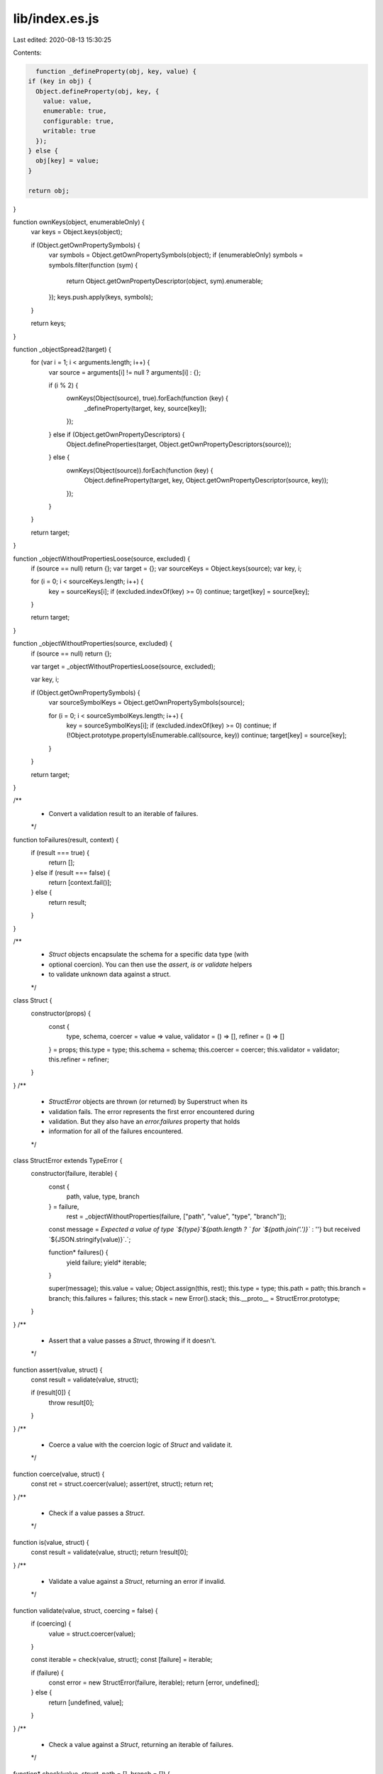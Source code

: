 lib/index.es.js
===============

Last edited: 2020-08-13 15:30:25

Contents:

.. code-block:: js

    function _defineProperty(obj, key, value) {
  if (key in obj) {
    Object.defineProperty(obj, key, {
      value: value,
      enumerable: true,
      configurable: true,
      writable: true
    });
  } else {
    obj[key] = value;
  }

  return obj;
}

function ownKeys(object, enumerableOnly) {
  var keys = Object.keys(object);

  if (Object.getOwnPropertySymbols) {
    var symbols = Object.getOwnPropertySymbols(object);
    if (enumerableOnly) symbols = symbols.filter(function (sym) {
      return Object.getOwnPropertyDescriptor(object, sym).enumerable;
    });
    keys.push.apply(keys, symbols);
  }

  return keys;
}

function _objectSpread2(target) {
  for (var i = 1; i < arguments.length; i++) {
    var source = arguments[i] != null ? arguments[i] : {};

    if (i % 2) {
      ownKeys(Object(source), true).forEach(function (key) {
        _defineProperty(target, key, source[key]);
      });
    } else if (Object.getOwnPropertyDescriptors) {
      Object.defineProperties(target, Object.getOwnPropertyDescriptors(source));
    } else {
      ownKeys(Object(source)).forEach(function (key) {
        Object.defineProperty(target, key, Object.getOwnPropertyDescriptor(source, key));
      });
    }
  }

  return target;
}

function _objectWithoutPropertiesLoose(source, excluded) {
  if (source == null) return {};
  var target = {};
  var sourceKeys = Object.keys(source);
  var key, i;

  for (i = 0; i < sourceKeys.length; i++) {
    key = sourceKeys[i];
    if (excluded.indexOf(key) >= 0) continue;
    target[key] = source[key];
  }

  return target;
}

function _objectWithoutProperties(source, excluded) {
  if (source == null) return {};

  var target = _objectWithoutPropertiesLoose(source, excluded);

  var key, i;

  if (Object.getOwnPropertySymbols) {
    var sourceSymbolKeys = Object.getOwnPropertySymbols(source);

    for (i = 0; i < sourceSymbolKeys.length; i++) {
      key = sourceSymbolKeys[i];
      if (excluded.indexOf(key) >= 0) continue;
      if (!Object.prototype.propertyIsEnumerable.call(source, key)) continue;
      target[key] = source[key];
    }
  }

  return target;
}

/**
 * Convert a validation result to an iterable of failures.
 */
function toFailures(result, context) {
  if (result === true) {
    return [];
  } else if (result === false) {
    return [context.fail()];
  } else {
    return result;
  }
}

/**
 * `Struct` objects encapsulate the schema for a specific data type (with
 * optional coercion). You can then use the `assert`, `is` or `validate` helpers
 * to validate unknown data against a struct.
 */

class Struct {
  constructor(props) {
    const {
      type,
      schema,
      coercer = value => value,
      validator = () => [],
      refiner = () => []
    } = props;
    this.type = type;
    this.schema = schema;
    this.coercer = coercer;
    this.validator = validator;
    this.refiner = refiner;
  }

}
/**
 * `StructError` objects are thrown (or returned) by Superstruct when its
 * validation fails. The error represents the first error encountered during
 * validation. But they also have an `error.failures` property that holds
 * information for all of the failures encountered.
 */

class StructError extends TypeError {
  constructor(failure, iterable) {
    const {
      path,
      value,
      type,
      branch
    } = failure,
          rest = _objectWithoutProperties(failure, ["path", "value", "type", "branch"]);

    const message = `Expected a value of type \`${type}\`${path.length ? ` for \`${path.join('.')}\`` : ''} but received \`${JSON.stringify(value)}\`.`;

    function* failures() {
      yield failure;
      yield* iterable;
    }

    super(message);
    this.value = value;
    Object.assign(this, rest);
    this.type = type;
    this.path = path;
    this.branch = branch;
    this.failures = failures;
    this.stack = new Error().stack;
    this.__proto__ = StructError.prototype;
  }

}
/**
 * Assert that a value passes a `Struct`, throwing if it doesn't.
 */

function assert(value, struct) {
  const result = validate(value, struct);

  if (result[0]) {
    throw result[0];
  }
}
/**
 * Coerce a value with the coercion logic of `Struct` and validate it.
 */

function coerce(value, struct) {
  const ret = struct.coercer(value);
  assert(ret, struct);
  return ret;
}
/**
 * Check if a value passes a `Struct`.
 */

function is(value, struct) {
  const result = validate(value, struct);
  return !result[0];
}
/**
 * Validate a value against a `Struct`, returning an error if invalid.
 */

function validate(value, struct, coercing = false) {
  if (coercing) {
    value = struct.coercer(value);
  }

  const iterable = check(value, struct);
  const [failure] = iterable;

  if (failure) {
    const error = new StructError(failure, iterable);
    return [error, undefined];
  } else {
    return [undefined, value];
  }
}
/**
 * Check a value against a `Struct`, returning an iterable of failures.
 */

function* check(value, struct, path = [], branch = []) {
  const {
    type
  } = struct;
  const ctx = {
    value,
    type,
    branch,
    path,

    fail(props = {}) {
      return _objectSpread2({
        value,
        type,
        path,
        branch: [...branch, value]
      }, props);
    },

    check(v, s, parent, key) {
      const p = parent !== undefined ? [...path, key] : path;
      const b = parent !== undefined ? [...branch, parent] : branch;
      return check(v, s, p, b);
    }

  };
  const failures = toFailures(struct.validator(value, ctx), ctx);
  const [failure] = failures;

  if (failure) {
    yield failure;
    yield* failures;
  } else {
    yield* toFailures(struct.refiner(value, ctx), ctx);
  }
}

/**
 * Augment a `Struct` to add an additional coercion step to its input.
 */

function coercion(struct, coercer) {
  const fn = struct.coercer;
  return new Struct(_objectSpread2(_objectSpread2({}, struct), {}, {
    coercer: value => {
      return fn(coercer(value));
    }
  }));
}
/**
 * Augment a struct to coerce a default value for missing values.
 *
 * Note: You must use `coerce(value, Struct)` on the value before validating it
 * to have the value defaulted!
 */

function defaulted(S, fallback, strict) {
  return coercion(S, x => {
    const f = typeof fallback === 'function' ? fallback() : fallback;

    if (x === undefined) {
      return f;
    }

    if (strict !== true && isPlainObject(x) && isPlainObject(f)) {
      const ret = _objectSpread2({}, x);

      let changed = false;

      for (const key in f) {
        if (ret[key] === undefined) {
          ret[key] = f[key];
          changed = true;
        }
      }

      if (changed) {
        return ret;
      }
    }

    return x;
  });
}
/**
 * Coerce a value to mask its properties to only that defined in the struct.
 */

function masked(S) {
  return coercion(S, x => {
    if (!isPlainObject(x)) {
      return x;
    }

    const ret = {};

    for (const key in S.schema) {
      ret[key] = x[key];
    }

    return ret;
  });
}
/**
 * Check if a value is a plain object.
 */

function isPlainObject(value) {
  if (Object.prototype.toString.call(value) !== '[object Object]') {
    return false;
  }

  const prototype = Object.getPrototypeOf(value);
  return prototype === null || prototype === Object.prototype;
}

/**
 * Augment a string or array struct to constrain its length to zero.
 */

function empty(S) {
  return refinement(S, `${S.type} & Empty`, value => {
    return value.length === 0;
  });
}
/**
 * Augment a string or array struct to constrain its length to being between a
 * minimum and maximum size.
 */

function length(S, min, max) {
  return refinement(S, `${S.type} & Length<${min},${max}>`, value => {
    return min < value.length && value.length < max;
  });
}
/**
 * Refine a string struct to match a specific regexp pattern.
 */

function pattern(S, regexp) {
  return refinement(S, `${S.type} & Pattern<${regexp.source}>`, value => {
    return regexp.test(value);
  });
}
/**
 * Augment a `Struct` to add an additional refinement to the validation.
 */

function refinement(struct, type, refiner) {
  const fn = struct.refiner;
  return new Struct(_objectSpread2(_objectSpread2({}, struct), {}, {
    type,

    *refiner(value, fail) {
      yield* toFailures(fn(value, fail), fail);
      yield* toFailures(refiner(value, fail), fail);
    }

  }));
}

/**
 * Validate any value.
 */

function any() {
  return struct('any', () => true);
}
function array(Element) {
  return new Struct({
    type: `Array<${Element ? Element.type : 'unknown'}>`,
    schema: Element,
    coercer: value => {
      return Element && Array.isArray(value) ? value.map(v => coerce(v, Element)) : value;
    },

    *validator(value, ctx) {
      if (!Array.isArray(value)) {
        yield ctx.fail();
        return;
      }

      if (Element) {
        for (const [i, v] of value.entries()) {
          yield* ctx.check(v, Element, value, i);
        }
      }
    }

  });
}
/**
 * Validate that boolean values.
 */

function boolean() {
  return struct('boolean', value => {
    return typeof value === 'boolean';
  });
}
/**
 * Validate that `Date` values.
 *
 * Note: this also ensures that the value is *not* an invalid `Date` object,
 * which can occur when parsing a date fails but still returns a `Date`.
 */

function date() {
  return struct('Date', value => {
    return value instanceof Date && !isNaN(value.getTime());
  });
}
/**
 * Validate that a value dynamically, determing which struct to use at runtime.
 */

function dynamic(fn) {
  return struct('Dynamic<...>', (value, ctx) => {
    return ctx.check(value, fn(value, ctx));
  });
}
function enums(values) {
  return struct(`Enum<${values.map(toLiteralString)}>`, value => {
    return values.includes(value);
  });
}
/**
 * Validate that a value is a function.
 */

function func() {
  return struct('Function', value => {
    return typeof value === 'function';
  });
}
/**
 * Validate that a value is an instance of a class.
 */

function instance(Class) {
  return struct(`InstanceOf<${Class.name}>`, value => {
    return value instanceof Class;
  });
}
function intersection(Structs) {
  return struct(Structs.map(s => s.type).join(' & '), function* (value, ctx) {
    for (const S of Structs) {
      yield* ctx.check(value, S);
    }
  });
}
/**
 * Validate a value lazily, by constructing the struct right before the first
 * validation. This is useful for cases where you want to have self-referential
 * structs for nested data structures.
 */

function lazy(fn) {
  let S;
  return struct('Lazy<...>', (value, ctx) => {
    if (!S) {
      S = fn();
    }

    return ctx.check(value, S);
  });
}
function literal(constant) {
  return struct(`Literal<${toLiteralString(constant)}>`, value => {
    return value === constant;
  });
}
/**
 * Validate that a value is a map with specific key and value entries.
 */

function map(Key, Value) {
  return struct(`Map<${Key.type},${Value.type}>`, function* (value, ctx) {
    if (!(value instanceof Map)) {
      yield ctx.fail();
      return;
    }

    for (const [k, v] of value.entries()) {
      yield* ctx.check(k, Key, value, k);
      yield* ctx.check(v, Value, value, k);
    }
  });
}
/**
 * Validate that a value always fails.
 */

function never() {
  return struct('never', () => false);
}
/**
 * Augment a struct to make it accept `null` values.
 */

function nullable(S) {
  return new Struct({
    type: `${S.type} | null`,
    schema: S.schema,
    validator: (value, ctx) => {
      return value === null || ctx.check(value, S);
    },
    coercer: value => {
      if (value === null) return value;
      return S.coercer(value);
    }
  });
}
/**
 * Validate that a value is a number.
 */

function number() {
  return struct(`number`, value => {
    return typeof value === 'number' && !isNaN(value);
  });
}
function object(Structs) {
  const knowns = Structs ? Object.keys(Structs) : [];
  const Never = never();
  return new Struct({
    type: Structs ? `Object<{${knowns.join(',')}}>` : 'Object',
    schema: Structs ? Structs : null,
    coercer: Structs ? createObjectCoercer(Structs) : x => x,

    *validator(value, ctx) {
      if (typeof value !== 'object' || value == null) {
        yield ctx.fail();
        return;
      }

      if (Structs) {
        const unknowns = new Set(Object.keys(value));

        for (const key of knowns) {
          unknowns.delete(key);
          const Value = Structs[key];
          const v = value[key];
          yield* ctx.check(v, Value, value, key);
        }

        for (const key of unknowns) {
          const v = value[key];
          yield* ctx.check(v, Never, value, key);
        }
      }
    }

  });
}
function pick(Structs) {
  const knowns = Structs ? Object.keys(Structs) : [];
  return new Struct({
    type: Structs ? `Object<{${knowns.join(',')}}>` : 'Object',
    schema: Structs ? Structs : null,
    coercer: Structs ? createObjectCoercer(Structs) : x => x,

    *validator(value, ctx) {
      if (typeof value !== 'object' || value == null) {
        yield ctx.fail();
        return;
      }

      if (Structs) {
        for (const key of knowns) {
          const Value = Structs[key];
          const v = value[key];
          yield* ctx.check(v, Value, value, key);
        }
      }
    }

  });
}
/**
 * Augment a struct to make it optionally accept `undefined` values.
 */

function optional(S) {
  return new Struct({
    type: `${S.type}?`,
    schema: S.schema,
    validator: (value, ctx) => {
      return value === undefined || ctx.check(value, S);
    },
    coercer: value => {
      if (value === undefined) return value;
      return S.coercer(value);
    }
  });
}
/**
 * Validate that a partial object with specific entry values.
 */

function partial(Structs) {
  if (Structs instanceof Struct) {
    Structs = Structs.schema;
  }

  const knowns = Object.keys(Structs);
  const Never = never();
  return new Struct({
    type: `Partial<{${knowns.join(',')}}>`,
    schema: Structs,
    coercer: createObjectCoercer(Structs),

    *validator(value, ctx) {
      if (typeof value !== 'object' || value == null) {
        yield ctx.fail();
        return;
      }

      const unknowns = new Set(Object.keys(value));

      for (const key of knowns) {
        unknowns.delete(key);

        if (!(key in value)) {
          continue;
        }

        const Value = Structs[key];
        const v = value[key];
        yield* ctx.check(v, Value, value, key);
      }

      for (const key of unknowns) {
        const v = value[key];
        yield* ctx.check(v, Never, value, key);
      }
    }

  });
}
/**
 * Validate that a value is a record with specific key and
 * value entries.
 */

function record(Key, Value) {
  return struct(`Record<${Key.type},${Value.type}>`, function* (value, ctx) {
    if (typeof value !== 'object' || value == null) {
      yield ctx.fail();
      return;
    }

    for (const k in value) {
      const v = value[k];
      yield* ctx.check(k, Key, value, k);
      yield* ctx.check(v, Value, value, k);
    }
  });
}
/**
 * Validate that a set of values matches a specific type.
 */

function set(Element) {
  return struct(`Set<${Element.type}>`, (value, ctx) => {
    if (!(value instanceof Set)) {
      return false;
    }

    for (const val of value) {
      const [failure] = ctx.check(val, Element);

      if (failure) {
        return false;
      }
    }

    return true;
  });
}
/**
 * Validate that a value is a string.
 */

function string() {
  return struct('string', value => {
    return typeof value === 'string';
  });
}
/**
 * Define a `Struct` instance with a type and validation function.
 */

function struct(name, validator) {
  return new Struct({
    type: name,
    validator,
    schema: null
  });
}
function tuple(Elements) {
  const Never = never();
  return struct(`[${Elements.map(s => s.type).join(',')}]`, function* (value, ctx) {
    if (!Array.isArray(value)) {
      yield ctx.fail();
      return;
    }

    for (const [index, Element] of Elements.entries()) {
      const v = value[index];
      yield* ctx.check(v, Element, value, index);
    }

    if (value.length > Elements.length) {
      const index = Elements.length;
      const v = value[index];
      yield* ctx.check(v, Never, value, index);
    }
  });
}
/**
 * Validate that a value matches a specific strutural interface, like the
 * structural typing that TypeScript uses.
 */

function type(Structs) {
  const keys = Object.keys(Structs);
  return struct(`Type<{${keys.join(',')}}>`, function* (value, ctx) {
    if (typeof value !== 'object' || value == null) {
      yield ctx.fail();
      return;
    }

    for (const key of keys) {
      const Value = Structs[key];
      const v = value[key];
      yield* ctx.check(v, Value, value, key);
    }
  });
}
function union(Structs) {
  return struct(`${Structs.map(s => s.type).join(' | ')}`, function* (value, ctx) {
    for (const S of Structs) {
      const [...failures] = ctx.check(value, S);

      if (failures.length === 0) {
        return;
      }
    }

    yield ctx.fail();
  });
}
/**
 * Convert a value to a literal string.
 */

function toLiteralString(value) {
  return typeof value === 'string' ? `"${value.replace(/"/g, '"')}"` : `${value}`;
}
/**
 * Coerce the values of an object-like struct.
 */


function createObjectCoercer(Structs) {
  const knowns = Object.keys(Structs);
  return value => {
    if (typeof value !== 'object' || value == null) {
      return value;
    }

    const ret = {};
    const unknowns = new Set(Object.keys(value));

    for (const key of knowns) {
      unknowns.delete(key);
      const Value = Structs[key];
      const v = value[key];
      ret[key] = coerce(v, Value);
    }

    for (const key of unknowns) {
      ret[key] = value[key];
    }

    return ret;
  };
}

export { Struct, StructError, any, array, assert, boolean, coerce, coercion, date, defaulted, dynamic, empty, enums, func, instance, intersection, is, lazy, length, literal, map, masked, never, nullable, number, object, optional, partial, pattern, pick, record, refinement, set, string, struct, tuple, type, union, validate };
//# sourceMappingURL=index.es.js.map


